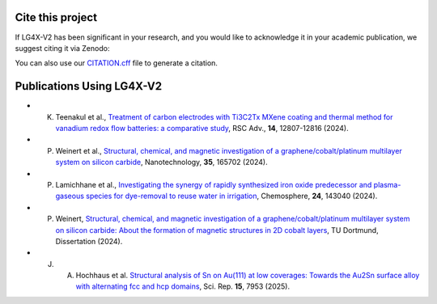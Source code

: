 Cite this project
-----------------
.. index:: citation, doi


If LG4X-V2 has been significant in your research, and you would like to acknowledge it in your academic publication, we suggest citing it via Zenodo:

.. image:: https://zenodo.org/badge/DOI/10.5281/zenodo.7777422.svg
   :target: https://doi.org/10.5281/zenodo.7777422

You can also use our `CITATION.cff <https://github.com/Julian-Hochhaus/LG4X-V2/blob/master/CITATION.cff>`_ file to generate a citation.



Publications Using LG4X-V2
--------------------------


- K. Teenakul et al., `Treatment of carbon electrodes with Ti3C2Tx MXene coating and thermal method for vanadium redox flow batteries: a comparative study <https://doi.org/10.1039/D4RA01380H>`_, RSC Adv., **14**, 12807-12816 (2024).
- P. Weinert et al., `Structural, chemical, and magnetic investigation of a graphene/cobalt/platinum multilayer system on silicon carbide <http://dx.doi.org/10.1088/1361-6528/ad1d7b>`_, Nanotechnology, **35**, 165702 (2024).
- P. Lamichhane et al., `Investigating the synergy of rapidly synthesized iron oxide predecessor and plasma-gaseous species for dye-removal to reuse water in irrigation <https://doi.org/10.1016/j.chemosphere.2024.143040>`_, Chemosphere, **24**, 143040 (2024).
- P. Weinert, `Structural, chemical, and magnetic investigation of a graphene/cobalt/platinum multilayer system on silicon carbide: About the formation of magnetic structures in 2D cobalt layers <https://d-nb.info/1328839591>`_, TU Dortmund, Dissertation (2024).
- J. A. Hochhaus et al. `Structural analysis of Sn on Au(111) at low coverages: Towards the Au2Sn surface alloy with alternating fcc and hcp domains <https://doi.org/10.1038/s41598-025-91733-2>`_, Sci. Rep. **15**, 7953 (2025). 
